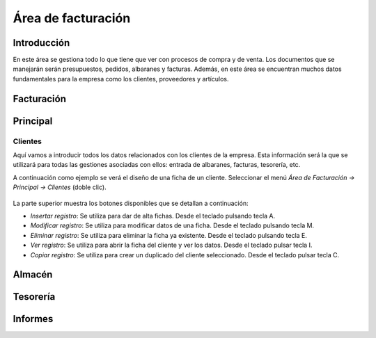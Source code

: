 ==============================
Área de facturación
==============================

Introducción
-----------------------------------

En este área se gestiona todo lo que tiene que ver con procesos de compra y de venta. Los documentos que se manejarán serán presupuestos, pedidos, albaranes y facturas. Además, en este área se encuentran muchos datos fundamentales para la empresa como los clientes, proveedores y artículos.


Facturación
-----------------------------------



Principal
-----------------------------------

Clientes
""""""""""""""

Aquí vamos a introducir todos los datos relacionados con los clientes de la empresa. Esta información será la que se utilizará para todas las gestiones asociadas con ellos: entrada de albaranes, facturas, tesorería, etc.

A continuación como ejemplo se verá el diseño de una ficha de un cliente. Seleccionar el menú *Área de Facturación → Principal → Clientes* (doble clic).

.. figure:: images/master_clientes.png
   :width: 800 px

La parte superior muestra los botones disponibles que se detallan a continuación:

- *Insertar registro*: Se utiliza para dar de alta fichas. Desde el teclado pulsando tecla A.
- *Modificar registro*: Se utiliza para modificar datos de una ficha. Desde el teclado pulsando tecla M.
- *Eliminar registro*: Se utiliza para eliminar la ficha ya existente. Desde el teclado pulsando tecla E.
- *Ver registro*: Se utiliza para abrir la ficha del cliente y ver los datos. Desde el teclado pulsar tecla I.
- *Copiar registro*: Se utiliza para crear un duplicado del cliente seleccionado. Desde el teclado pulsar tecla C.




Almacén
-----------------------------------

Tesorería
-----------------------------------

Informes
-----------------------------------
